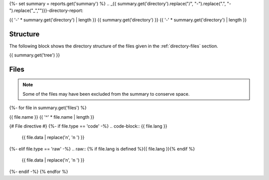 {%- set summary = reports.get('summary') %}
.. _{{ summary.get('directory').replace("/", "-").replace(".", "-").replace("_","")}}-directory-report:

{{ '-' * summary.get('directory') | length }}
{{ summary.get('directory') }}
{{ '-' * summary.get('directory') | length }}

.. _directory-structure:

Structure
---------

The following block shows the directory structure of the files given in the :ref:`directory-files` section.

.. code-block:: bash

{{ summary.get('tree') }}

.. _directory-files:

Files
-----

.. note::

    Some of the files may have been excluded from the summary to conserve space.
{%- for file in summary.get('files') %}

.. _{{ file.name.split('.')[0].replace("/", "-").replace(".", "-").replace("_","") }}:
 
{{ file.name }}
{{ '^' * file.name | length }}

{# File directive #}
{%- if file.type == 'code' -%}
.. code-block:: {{ file.lang }}

    {{ file.data | replace('\n', '\n    ') }}
{%- elif file.type == 'raw' -%}
.. raw:: {% if file.lang is defined %}{{ file.lang }}{% endif %}

    {{ file.data | replace('\n', '\n    ') }}
{%- endif -%}
{% endfor %}